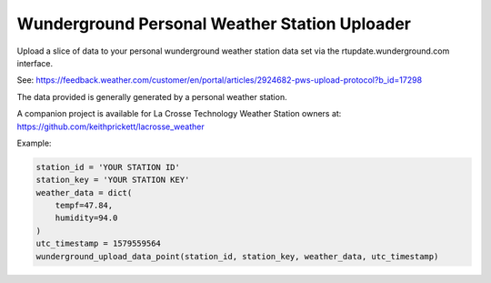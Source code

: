 ----------------------------------------------
Wunderground Personal Weather Station Uploader
----------------------------------------------

Upload a slice of data to your personal wunderground weather station data set
via the rtupdate.wunderground.com interface.

See: https://feedback.weather.com/customer/en/portal/articles/2924682-pws-upload-protocol?b_id=17298

The data provided is generally generated by a personal weather station.

A companion project is available for La Crosse Technology Weather Station owners
at: https://github.com/keithprickett/lacrosse_weather

Example:

.. code-block:: python

    station_id = 'YOUR STATION ID'
    station_key = 'YOUR STATION KEY'
    weather_data = dict(
        tempf=47.84,
        humidity=94.0
    )
    utc_timestamp = 1579559564
    wunderground_upload_data_point(station_id, station_key, weather_data, utc_timestamp)
